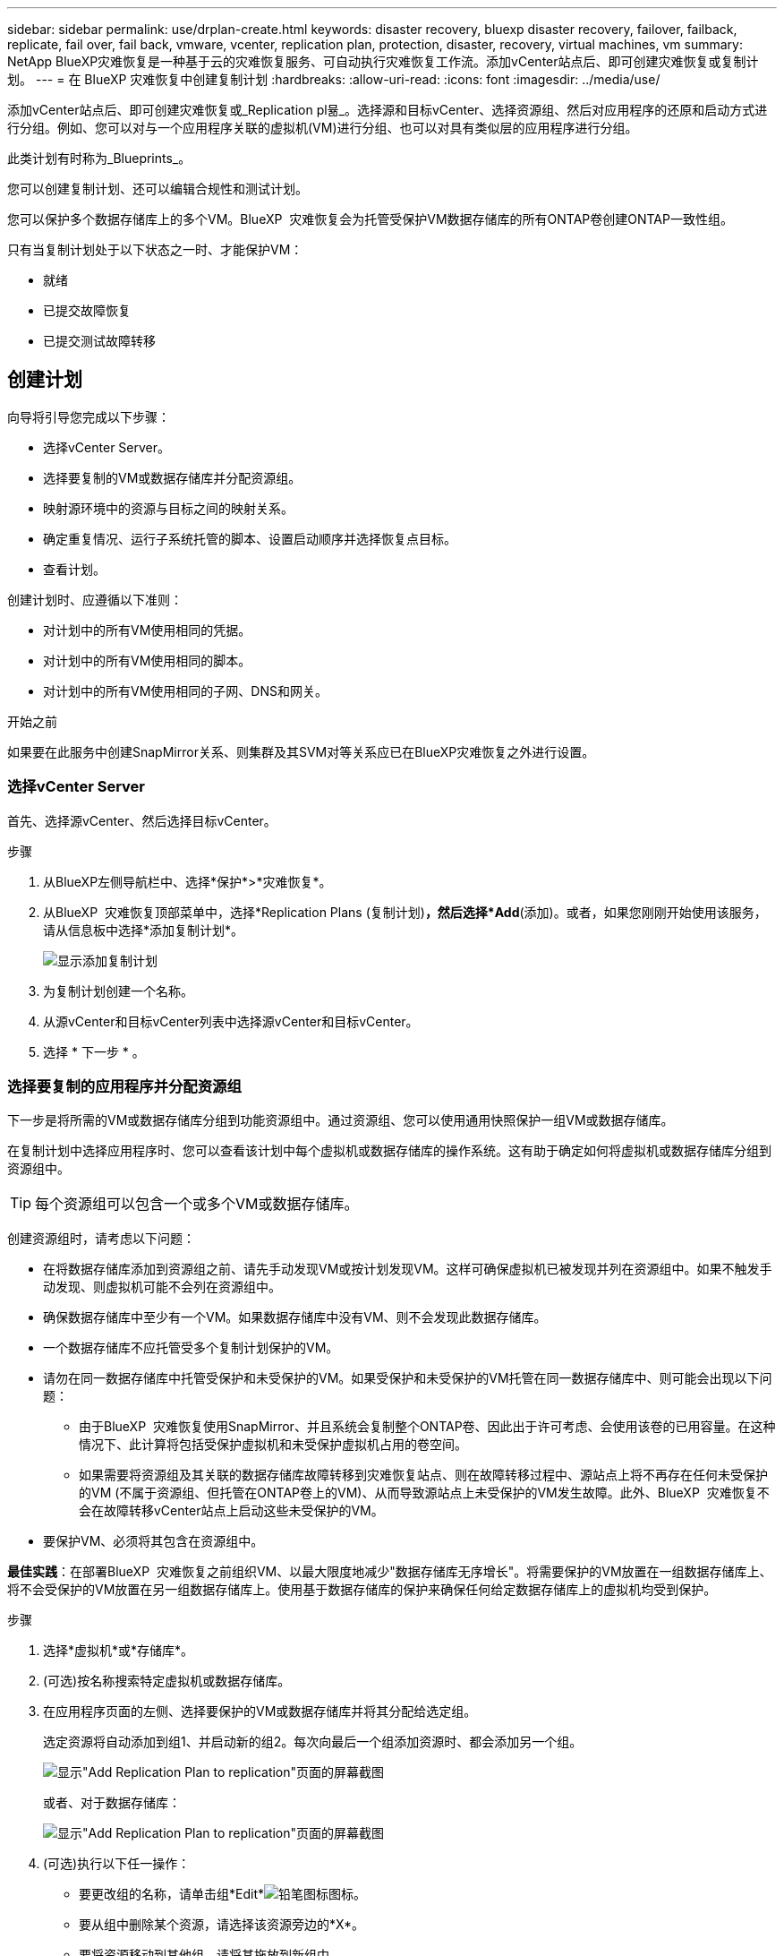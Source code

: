 ---
sidebar: sidebar 
permalink: use/drplan-create.html 
keywords: disaster recovery, bluexp disaster recovery, failover, failback, replicate, fail over, fail back, vmware, vcenter, replication plan, protection, disaster, recovery, virtual machines, vm 
summary: NetApp BlueXP灾难恢复是一种基于云的灾难恢复服务、可自动执行灾难恢复工作流。添加vCenter站点后、即可创建灾难恢复或复制计划。 
---
= 在 BlueXP 灾难恢复中创建复制计划
:hardbreaks:
:allow-uri-read: 
:icons: font
:imagesdir: ../media/use/


[role="lead"]
添加vCenter站点后、即可创建灾难恢复或_Replication pl뮮_。选择源和目标vCenter、选择资源组、然后对应用程序的还原和启动方式进行分组。例如、您可以对与一个应用程序关联的虚拟机(VM)进行分组、也可以对具有类似层的应用程序进行分组。

此类计划有时称为_Blueprints_。

您可以创建复制计划、还可以编辑合规性和测试计划。

您可以保护多个数据存储库上的多个VM。BlueXP  灾难恢复会为托管受保护VM数据存储库的所有ONTAP卷创建ONTAP一致性组。

只有当复制计划处于以下状态之一时、才能保护VM：

* 就绪
* 已提交故障恢复
* 已提交测试故障转移




== 创建计划

向导将引导您完成以下步骤：

* 选择vCenter Server。
* 选择要复制的VM或数据存储库并分配资源组。
* 映射源环境中的资源与目标之间的映射关系。
* 确定重复情况、运行子系统托管的脚本、设置启动顺序并选择恢复点目标。
* 查看计划。


创建计划时、应遵循以下准则：

* 对计划中的所有VM使用相同的凭据。
* 对计划中的所有VM使用相同的脚本。
* 对计划中的所有VM使用相同的子网、DNS和网关。


.开始之前
如果要在此服务中创建SnapMirror关系、则集群及其SVM对等关系应已在BlueXP灾难恢复之外进行设置。



=== 选择vCenter Server

首先、选择源vCenter、然后选择目标vCenter。

.步骤
. 从BlueXP左侧导航栏中、选择*保护*>*灾难恢复*。
. 从BlueXP  灾难恢复顶部菜单中，选择*Replication Plans (复制计划)*，然后选择*Add*(添加)。或者，如果您刚刚开始使用该服务，请从信息板中选择*添加复制计划*。
+
image:dr-plan-create-name.png["显示添加复制计划"]

. 为复制计划创建一个名称。
. 从源vCenter和目标vCenter列表中选择源vCenter和目标vCenter。
. 选择 * 下一步 * 。




=== 选择要复制的应用程序并分配资源组

下一步是将所需的VM或数据存储库分组到功能资源组中。通过资源组、您可以使用通用快照保护一组VM或数据存储库。

在复制计划中选择应用程序时、您可以查看该计划中每个虚拟机或数据存储库的操作系统。这有助于确定如何将虚拟机或数据存储库分组到资源组中。


TIP: 每个资源组可以包含一个或多个VM或数据存储库。

创建资源组时，请考虑以下问题：

* 在将数据存储库添加到资源组之前、请先手动发现VM或按计划发现VM。这样可确保虚拟机已被发现并列在资源组中。如果不触发手动发现、则虚拟机可能不会列在资源组中。
* 确保数据存储库中至少有一个VM。如果数据存储库中没有VM、则不会发现此数据存储库。
* 一个数据存储库不应托管受多个复制计划保护的VM。
* 请勿在同一数据存储库中托管受保护和未受保护的VM。如果受保护和未受保护的VM托管在同一数据存储库中、则可能会出现以下问题：
+
** 由于BlueXP  灾难恢复使用SnapMirror、并且系统会复制整个ONTAP卷、因此出于许可考虑、会使用该卷的已用容量。在这种情况下、此计算将包括受保护虚拟机和未受保护虚拟机占用的卷空间。
** 如果需要将资源组及其关联的数据存储库故障转移到灾难恢复站点、则在故障转移过程中、源站点上将不再存在任何未受保护的VM (不属于资源组、但托管在ONTAP卷上的VM)、从而导致源站点上未受保护的VM发生故障。此外、BlueXP  灾难恢复不会在故障转移vCenter站点上启动这些未受保护的VM。


* 要保护VM、必须将其包含在资源组中。


*最佳实践*：在部署BlueXP  灾难恢复之前组织VM、以最大限度地减少"数据存储库无序增长"。将需要保护的VM放置在一组数据存储库上、将不会受保护的VM放置在另一组数据存储库上。使用基于数据存储库的保护来确保任何给定数据存储库上的虚拟机均受到保护。

.步骤
. 选择*虚拟机*或*存储库*。
. (可选)按名称搜索特定虚拟机或数据存储库。
. 在应用程序页面的左侧、选择要保护的VM或数据存储库并将其分配给选定组。
+
选定资源将自动添加到组1、并启动新的组2。每次向最后一个组添加资源时、都会添加另一个组。

+
image:dr-plan-create-apps-vms6.png["显示\"Add Replication Plan  to replication\"页面的屏幕截图"]

+
或者、对于数据存储库：

+
image:dr-plan-create-apps-datastores.png["显示\"Add Replication Plan  to replication\"页面的屏幕截图"]

. (可选)执行以下任一操作：
+
** 要更改组的名称，请单击组*Edit*image:icon-pencil.png["铅笔图标"]图标。
** 要从组中删除某个资源，请选择该资源旁边的*X*。
** 要将资源移动到其他组，请将其拖放到新组中。
+

TIP: 要将数据存储库移至其他资源组、请取消选择不需要的数据存储库、然后提交复制计划。然后、创建或编辑另一个复制计划并重新选择数据astore。



. 选择 * 下一步 * 。




=== 将源资源映射到目标

在资源映射步骤中、指定源环境中的资源应如何映射到目标。创建复制计划时、您可以为计划中的每个VM设置启动延迟和顺序。这样、您就可以设置VM的启动顺序。

.开始之前
如果要在此服务中创建SnapMirror关系、则集群及其SVM对等关系应已在BlueXP灾难恢复之外进行设置。

.步骤
. 在"Resource MAPPING (资源映射)"页面中、要对故障转移和测试操作使用相同的映射、请选中此框。
+
image:dr-plan-resource-mapping2.png["复制计划、资源映射选项卡"]

. 在故障转移映射选项卡中、选择每个资源右侧的向下箭头并映射每个资源。




=== 映射资源>计算资源部分

选择*计算资源*旁边的向下箭头。

* *源数据中心和目标数据中心*
* *目标集群*
* *目标主机*(可选)：选择集群后、您可以设置此信息。



TIP: 如果vCenter配置了Distributed Resource Scheduler (DRS)来管理集群中的多个主机、则无需选择主机。如果选择主机、则BlueXP  灾难恢复会将所有VM置于选定主机上。**目标VM文件夹*(可选)：创建一个新的根文件夹以存储选定的VM。



=== 映射资源>虚拟网络部分

在故障转移映射选项卡中，选择*Virtual networks*旁边的向下箭头。选择源虚拟LAN和目标虚拟LAN。

选择与相应虚拟LAN的网络映射。虚拟LAN应已配置、因此选择适当的虚拟LAN以映射虚拟机。



=== 映射资源>虚拟机部分

在故障转移映射选项卡中，选择*Virtual Machines*旁边的向下箭头。

VM的默认值已映射。默认映射使用的设置与VM在生产环境中使用的设置相同(相同的IP地址、子网掩码和网关)。

如果对默认设置进行了任何更改、则必须将目标IP字段更改为"与源不同"。


NOTE: 如果将设置更改为"与源不同"、则需要提供VM子操作系统凭据。

根据您的选择、此部分可能会显示不同的字段。

* *IP地址类型*：重新配置VM配置以满足目标虚拟网络要求。BlueXP  灾难恢复提供两种选项：DHCP或静态IP。对于静态IP、请配置子网掩码、网关和DNS服务器。此外、输入VM的凭据。
+
** *DHCP*：如果希望VM从DHCP服务器获取网络配置信息，请选择此设置。如果选择此选项、则只需提供虚拟机的凭据即可。
** *静态IP*：如果要手动指定IP配置信息，请选择此设置。您可以选择以下选项之一："与源相同"、"与源不同"或"子网映射"。如果选择与源相同的、则无需输入凭据。另一方面、如果您选择使用与源不同的信息、则可以提供凭据、VM的IP地址、子网掩码、DNS和网关信息。应在全局级别或每个VM级别提供VM子操作系统凭据。
+
在将大型环境恢复到较小的目标集群时、或者在无需配置一对一物理VMware基础架构的情况下执行灾难恢复测试时、这一点非常有用。

+
image:dr-plan-vm-subnet-option2.png["显示添加复制计划"]



* *目标 IP* 字段，选择以下选项之一：
+
** *与来源相同*
** *与来源不同*
** *子网映射*：如果要将源子网映射到不同的目标子网，请选择此选项。您可以选择源子网，然后选择目标子网。当您想更改目标环境中虚拟机的 IP 地址时，此选项非常有用。
+

NOTE: 使用子网映射是一个可选的两步过程：首先，在“站点”选项卡中为每个 vCenter 站点添加子网映射。其次、在复制计划中、指示您要使用子网映射。

+

NOTE: 如果有两个VM (例如、一个是Linux、另一个是Windows)、则只有Windows才需要凭据。



* *使用 Windows LAPS*：如果您使用 Windows 本地管理员密码解决方案 (Windows LAPS)，请勾选此框。此选项仅在您选择“静态 IP”选项时可用。勾选此框后，您无需为每个虚拟机提供密码，只需提供域控制器详细信息即可。
+
如果您不使用 Windows LAPS，则该虚拟机为 Windows 虚拟机，并且虚拟机行上的凭据选项已启用。您可以提供该虚拟机的凭据。

* *脚本*：您可以将.sh、.bat或.ps1格式的自定义脚本作为故障转移后进程。通过自定义脚本、您可以在故障转移过程之后让BlueXP灾难恢复运行脚本。例如、您可以使用自定义脚本在故障转移完成后恢复所有数据库事务。
* *目标VM前缀和后缀*：在虚拟机详细信息下、您可以选择为VM名称添加前缀和后缀。
* *源VM CPU和RAM*：在虚拟机详细信息下，您可以选择调整VM CPU和RAM参数的大小。
+
image:dr-plan-resource-mapping-vm-boot-order.png["显示添加复制计划"]

* *Boot Order*：您可以在故障转移后修改资源组中所有选定虚拟机的启动顺序。默认情况下、所有VM会并行启动；但是、您可以在此阶段进行更改。这有助于确保优先级为一个的所有虚拟机在后续优先级为VM启动之前都在运行。
+
所有具有相同启动顺序编号的VM都将并行启动。

+
** 顺序启动：为每个VM分配一个唯一编号、以便按分配的顺序启动、例如1、2、3、4、5。
** 同时启动：为任何VM分配相同数量的虚拟机、以便同时启动它们、例如1、1、1、1、2、2、3、4、4。


* *Boot Delay*：调整启动操作的延迟(以分钟为单位)。
+

TIP: 要将启动顺序重置为默认值，请选择*将VM设置重置为默认值*，然后选择要更改回默认值的设置。

* *创建应用程序一致的副本*：指示是否创建应用程序一致的Snapshot副本。该服务将使应用程序处于静修状态、然后创建一个快照、以获得一致的应用程序状态。在Windows上运行的Oracle以及在Windows上运行的Linux和SQL Server支持此功能。




=== 映射资源>存储库部分

选择*存储库*旁边的向下箭头。根据VM的选择、系统会自动选择数据存储库映射。

此部分可能已启用或禁用、具体取决于您的选择。

image:dr-plan-datastore-platform.png["显示添加复制计划"]

* *使用平台管理的备份和保留计划*：如果使用外部快照管理解决方案，请选中此框。BlueXP  灾难恢复支持使用外部快照管理解决方案、例如本机ONTAP SnapMirror策略计划程序或第三方集成。如果复制计划中的每个数据存储库(卷)都已具有在其他位置管理的SnapMirror关系、则可以在BlueXP  灾难恢复中使用这些快照作为恢复点。
+
选中时、BlueXP  灾难恢复不会配置备份计划。但是、您仍需要配置保留计划、因为仍可能会为测试、故障转移和故障恢复操作创建快照。

+
配置此功能后、该服务不会定期创建任何计划的快照、而是依靠外部实体创建和更新这些快照。

* *开始时间*：输入希望备份和保留开始运行的日期和时间。
* *运行间隔*：输入时间间隔(以小时和分钟为单位)。例如、如果输入1小时、则此服务将每小时创建一个快照。
* *保留数量*：输入要保留的快照数量。
* *源和目标数据存储库*：如果存在多个(扇出) SnapMirror关系、则可以选择要使用的目标。如果卷已建立SnapMirror关系、则会显示相应的源数据存储库和目标数据存储库。如果某个卷没有SnapMirror关系、您可以通过选择目标集群、选择目标SVM并提供卷名称来立即创建一个SVM关系。此服务将创建卷和SnapMirror关系。
+

NOTE: 如果要在此服务中创建SnapMirror关系、则集群及其SVM对等关系应已在BlueXP灾难恢复之外进行设置。

+
** 如果VM来自同一个卷和同一个SVM、则该服务将执行标准ONTAP快照并更新二级目标。
** 如果VM来自不同的卷和同一个SVM、则该服务会通过包含所有卷来创建一致性组快照并更新二级目标。
** 如果VM来自不同的卷和不同的SVM、则该服务会通过将所有卷包含在相同或不同集群中来执行一致性组开始阶段和提交阶段快照、并更新二级目标。
** 在故障转移期间、您可以选择任何快照。如果您选择最新快照、该服务将创建按需备份、更新目标、并使用该快照进行故障转移。






=== 添加测试故障转移映射

.步骤
. 要为测试环境设置不同的映射，请取消选中该框并选择*Test Mappings *选项卡。
. 像以往一样浏览每个选项卡、但这次是针对测试环境。
+
在测试映射选项卡上、虚拟机和存储库映射处于禁用状态。

+

TIP: 您可以稍后测试整个计划。现在、您要为测试环境设置映射。





=== 查看复制计划

最后、花几分钟时间查看复制计划。


TIP: 您可以稍后禁用或删除复制计划。

.步骤
. 查看每个选项卡中的信息：计划详细信息、故障转移映射和VM。
. 选择*添加计划*。
+
该计划将添加到计划列表中。





== 编辑计划以测试合规性并确保故障转移测试正常运行

您可能需要设置计划来测试合规性和故障转移测试、以确保这些测试在您需要时能够正常工作。

* *合规性时间影响*：创建复制计划时，服务会默认创建合规性计划。默认合规时间为30分钟。要更改此时间、您可以使用编辑复制计划中的计划。
* *测试故障转移影响*：您可以根据需要或按计划测试故障转移过程。这样、您就可以测试虚拟机向复制计划中指定的目标进行故障转移的情况。
+
测试故障转移会创建FlexClone卷、挂载数据存储库并移动该数据存储库上的工作负载。测试故障转移操作不会影响生产工作负载、测试站点上使用的SnapMirror关系以及必须继续正常运行的受保护工作负载。



根据该计划、故障转移测试将运行、并确保工作负载移动到复制计划指定的目标。

.步骤
. 从BlueXP灾难恢复顶部菜单中、选择*复制计划*。
+
image:dr-plan-list.png["显示复制计划列表的屏幕截图"]

. 选择*操作* image:icon-horizontal-dots.png["水平点操作菜单"] 图标并选择*编辑计划*。
. 输入希望BlueXP灾难恢复检查测试合规性的频率(以分钟为单位)。
. 要检查故障转移测试是否运行正常，请选中*按每月计划运行故障转移*。
+
.. 选择要运行这些测试的日期和时间。
.. 以yyy-mm-dd格式输入要开始测试的日期。
+
image:dr-plan-schedule-edit2.png["屏幕截图、显示可在其中编辑计划的位置"]



. *使用按需快照进行计划的测试故障转移*：要在启动自动测试故障转移之前创建新快照、请选中此框。
. 要在故障转移测试完成后清理测试环境，请选中*在测试故障转移后自动清理*并输入清理开始前要等待的分钟数。
+

NOTE: 此过程会从测试位置注销临时VM、删除已创建的FlexClone卷并卸载临时数据存储库。

. 选择 * 保存 * 。

